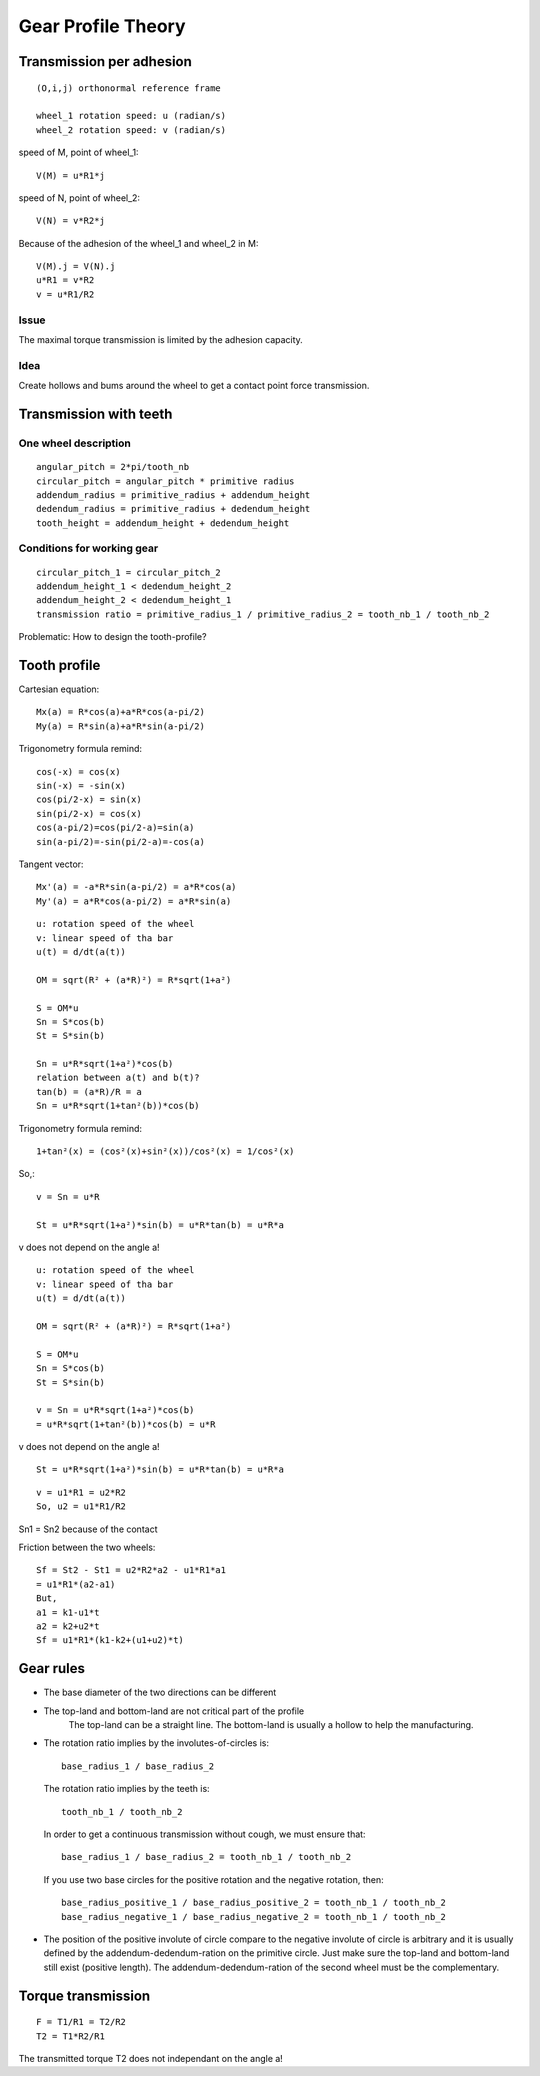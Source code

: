 ===================
Gear Profile Theory
===================

Transmission per adhesion
=========================

.. image:: images/gear_theory_transmission_per_adhesion.png

::

  (O,i,j) orthonormal reference frame

  wheel_1 rotation speed: u (radian/s)
  wheel_2 rotation speed: v (radian/s)

speed of M, point of wheel_1::

  V(M) = u*R1*j
  
speed of N, point of wheel_2::

  V(N) = v*R2*j

Because of the adhesion of the wheel_1 and wheel_2 in M::

  V(M).j = V(N).j
  u*R1 = v*R2
  v = u*R1/R2

Issue
-----
The maximal torque transmission is limited by the adhesion capacity.

Idea
----

Create hollows and bums around the wheel to get a contact point force transmission.


Transmission with teeth
=======================

.. image:: images/gear_theory_addendum_and_dedendum.png

One wheel description
---------------------

::

  angular_pitch = 2*pi/tooth_nb
  circular_pitch = angular_pitch * primitive radius
  addendum_radius = primitive_radius + addendum_height
  dedendum_radius = primitive_radius + dedendum_height
  tooth_height = addendum_height + dedendum_height

Conditions for working gear
---------------------------

::

  circular_pitch_1 = circular_pitch_2
  addendum_height_1 < dedendum_height_2
  addendum_height_2 < dedendum_height_1
  transmission ratio = primitive_radius_1 / primitive_radius_2 = tooth_nb_1 / tooth_nb_2

Problematic: How to design the tooth-profile?

Tooth profile
=============

.. image:: images/gear_theory_involute_of_circle.png

Cartesian equation::

  Mx(a) = R*cos(a)+a*R*cos(a-pi/2)
  My(a) = R*sin(a)+a*R*sin(a-pi/2)

Trigonometry formula remind::

  cos(-x) = cos(x)
  sin(-x) = -sin(x)
  cos(pi/2-x) = sin(x)
  sin(pi/2-x) = cos(x)
  cos(a-pi/2)=cos(pi/2-a)=sin(a)
  sin(a-pi/2)=-sin(pi/2-a)=-cos(a)

Tangent vector::

  Mx'(a) = -a*R*sin(a-pi/2) = a*R*cos(a)
  My'(a) = a*R*cos(a-pi/2) = a*R*sin(a)

.. image:: images/gear_theory_involute_of_circle_and_tangent.png


.. image:: images/gear_theory_rotation_of_center_O.png
.. image:: images/gear_theory_involute_of_circle_evolution.png
.. image:: images/gear_theory_rotation_of_center_O_with_tangent.png
.. image:: images/gear_theory_realistic_ponctual_contact.png
.. image:: images/gear_theory_ideal_ponctual_contact.png
.. image:: images/gear_theory_involute_of_circle_translating_a_bar.png
.. image:: images/gear_theory_speed_at_the_contact_point.png

::

  u: rotation speed of the wheel
  v: linear speed of tha bar
  u(t) = d/dt(a(t))
  
  OM = sqrt(R² + (a*R)²) = R*sqrt(1+a²)
  
  S = OM*u
  Sn = S*cos(b)
  St = S*sin(b)
  
  Sn = u*R*sqrt(1+a²)*cos(b)
  relation between a(t) and b(t)?
  tan(b) = (a*R)/R = a
  Sn = u*R*sqrt(1+tan²(b))*cos(b)

Trigonometry formula remind::

  1+tan²(x) = (cos²(x)+sin²(x))/cos²(x) = 1/cos²(x)

So,::

  v = Sn = u*R

  St = u*R*sqrt(1+a²)*sin(b) = u*R*tan(b) = u*R*a

v does not depend on the angle a!

.. image:: images/gear_theory_inversed_speed_and_new_point_of_view.png

::

  u: rotation speed of the wheel
  v: linear speed of tha bar
  u(t) = d/dt(a(t))
  
  OM = sqrt(R² + (a*R)²) = R*sqrt(1+a²)
  
  S = OM*u
  Sn = S*cos(b)
  St = S*sin(b)
  
  v = Sn = u*R*sqrt(1+a²)*cos(b)
  = u*R*sqrt(1+tan²(b))*cos(b) = u*R

v does not depend on the angle a!

::

  St = u*R*sqrt(1+a²)*sin(b) = u*R*tan(b) = u*R*a


.. image:: images/gear_theory_two_wheels_and_a_bar.png

::

  v = u1*R1 = u2*R2
  So, u2 = u1*R1/R2

.. image:: images/gear_theory_two_wheels.png

Sn1 = Sn2 because of the contact

Friction between the two wheels::

  Sf = St2 - St1 = u2*R2*a2 - u1*R1*a1
  = u1*R1*(a2-a1)
  But,
  a1 = k1-u1*t
  a2 = k2+u2*t
  Sf = u1*R1*(k1-k2+(u1+u2)*t)


.. image:: images/gear_theory_unidirectional_gearwheel.png
.. image:: images/gear_theory_bidirectional_gearwheel.png

Gear rules
==========

- The base diameter of the two directions can be different

- The top-land and bottom-land are not critical part of the profile
    The top-land can be a straight line. 
    The bottom-land is usually a hollow to help the manufacturing.

- The rotation ratio implies by the involutes-of-circles is::

    base_radius_1 / base_radius_2

  The rotation ratio implies by the teeth is::

    tooth_nb_1 / tooth_nb_2

  In order to get a continuous transmission without cough, we must ensure that::

    base_radius_1 / base_radius_2 = tooth_nb_1 / tooth_nb_2

  If you use two base circles for the positive rotation and the negative rotation, then::

    base_radius_positive_1 / base_radius_positive_2 = tooth_nb_1 / tooth_nb_2
    base_radius_negative_1 / base_radius_negative_2 = tooth_nb_1 / tooth_nb_2

- The position of the positive involute of circle compare to the negative involute of circle is arbitrary and it is usually defined by the addendum-dedendum-ration on the primitive circle. Just make sure the top-land and bottom-land still exist (positive length). The addendum-dedendum-ration of the second wheel must be the complementary.

Torque transmission
===================

.. image:: images/gear_theory_torque_transmission.png

::

  F = T1/R1 = T2/R2
  T2 = T1*R2/R1

The transmitted torque T2 does not independant on the angle a!


